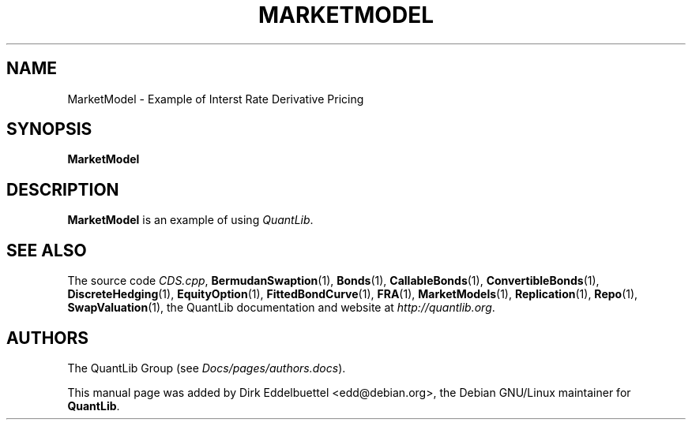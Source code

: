 .\" Man page contributed by Dirk Eddelbuettel <edd@debian.org>
.\" and released under the Quantlib license
.TH MARKETMODEL 1 "27 April 2016" QuantLib
.SH NAME
MarketModel - Example of Interst Rate Derivative Pricing
.SH SYNOPSIS
.B MarketModel
.SH DESCRIPTION
.PP
.B MarketModel
is an example of using \fIQuantLib\fP.

.SH SEE ALSO
The source code
.IR CDS.cpp ,
.BR BermudanSwaption (1),
.BR Bonds (1),
.BR CallableBonds (1),
.BR ConvertibleBonds (1),
.BR DiscreteHedging (1),
.BR EquityOption (1),
.BR FittedBondCurve (1),
.BR FRA (1),
.BR MarketModels (1),
.BR Replication (1),
.BR Repo (1),
.BR SwapValuation (1),
the QuantLib documentation and website at
.IR http://quantlib.org .

.SH AUTHORS
The QuantLib Group (see
.IR Docs/pages/authors.docs ).

This manual page was added by Dirk Eddelbuettel <edd@debian.org>,
the Debian GNU/Linux maintainer for
.BR QuantLib .
